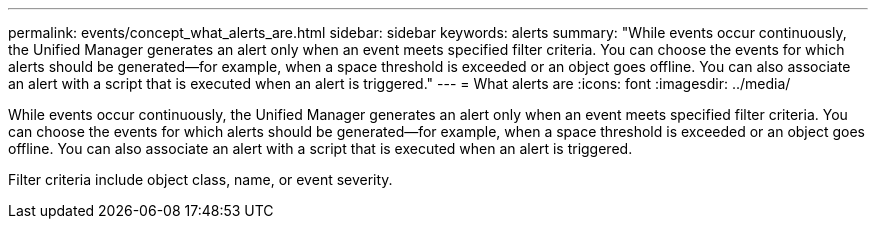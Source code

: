 ---
permalink: events/concept_what_alerts_are.html
sidebar: sidebar
keywords: alerts
summary: "While events occur continuously, the Unified Manager generates an alert only when an event meets specified filter criteria. You can choose the events for which alerts should be generated—for example, when a space threshold is exceeded or an object goes offline. You can also associate an alert with a script that is executed when an alert is triggered."
---
= What alerts are
:icons: font
:imagesdir: ../media/

[.lead]
While events occur continuously, the Unified Manager generates an alert only when an event meets specified filter criteria. You can choose the events for which alerts should be generated--for example, when a space threshold is exceeded or an object goes offline. You can also associate an alert with a script that is executed when an alert is triggered.

Filter criteria include object class, name, or event severity.
